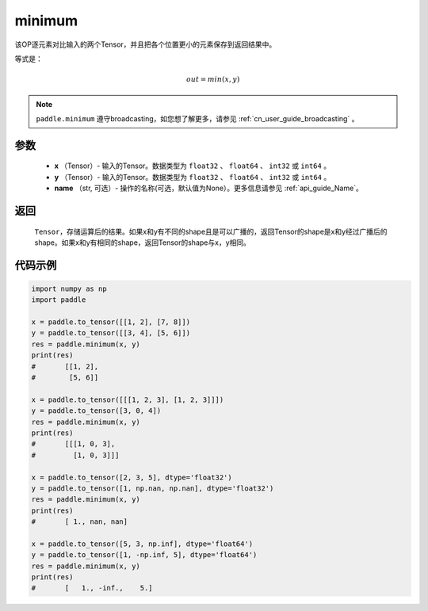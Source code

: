 .. _cn_api_paddle_tensor_minimum:

minimum
-------------------------------

.. py:function:: paddle.minimum(x, y, name=None)


该OP逐元素对比输入的两个Tensor，并且把各个位置更小的元素保存到返回结果中。

等式是：

.. math::
        out = min(x, y)

.. note::
   ``paddle.minimum`` 遵守broadcasting，如您想了解更多，请参见 :ref:`cn_user_guide_broadcasting` 。

参数
:::::::::
   - **x** （Tensor）- 输入的Tensor。数据类型为 ``float32`` 、 ``float64`` 、 ``int32`` 或  ``int64`` 。
   - **y** （Tensor）- 输入的Tensor。数据类型为 ``float32`` 、 ``float64`` 、 ``int32`` 或  ``int64`` 。
   - **name** （str, 可选）- 操作的名称(可选，默认值为None）。更多信息请参见 :ref:`api_guide_Name`。

返回
:::::::::
   ``Tensor``，存储运算后的结果。如果x和y有不同的shape且是可以广播的，返回Tensor的shape是x和y经过广播后的shape。如果x和y有相同的shape，返回Tensor的shape与x，y相同。


代码示例
::::::::::

.. code-block:: python

    import numpy as np
    import paddle

    x = paddle.to_tensor([[1, 2], [7, 8]])
    y = paddle.to_tensor([[3, 4], [5, 6]])
    res = paddle.minimum(x, y)
    print(res)
    #       [[1, 2],
    #        [5, 6]]

    x = paddle.to_tensor([[[1, 2, 3], [1, 2, 3]]])
    y = paddle.to_tensor([3, 0, 4])
    res = paddle.minimum(x, y)
    print(res)
    #       [[[1, 0, 3],
    #         [1, 0, 3]]]

    x = paddle.to_tensor([2, 3, 5], dtype='float32')
    y = paddle.to_tensor([1, np.nan, np.nan], dtype='float32')
    res = paddle.minimum(x, y)
    print(res)
    #       [ 1., nan, nan]

    x = paddle.to_tensor([5, 3, np.inf], dtype='float64')
    y = paddle.to_tensor([1, -np.inf, 5], dtype='float64')
    res = paddle.minimum(x, y)
    print(res)
    #       [   1., -inf.,    5.]
